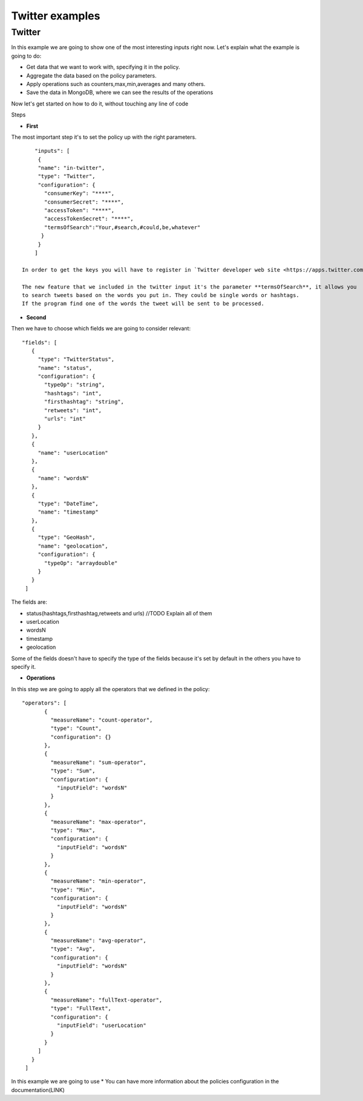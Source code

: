 
Twitter examples
****************

Twitter
=================================

In this example we are going to show one of the most interesting inputs right now.
Let's explain what the example is going to do:


* Get data that we want to work with, specifying it in the policy.
* Aggregate the data based on the policy parameters.
* Apply operations such as counters,max,min,averages and many others.
* Save the data in MongoDB, where we can see the results of the operations

Now let's get started on how to do it, without touching any line of code

Steps

* **First**

The most important step it's to set the policy up with the right parameters. ::

     "inputs": [
      {
      "name": "in-twitter",
      "type": "Twitter",
      "configuration": {
        "consumerKey": "****",
        "consumerSecret": "****",
        "accessToken": "****",
        "accessTokenSecret": "****",
        "termsOfSearch":"Your,#search,#could,be,whatever"
       }
      }
     ]

 In order to get the keys you will have to register in `Twitter developer web site <https://apps.twitter.com/>`__

 The new feature that we included in the twitter input it's the parameter **termsOfSearch**, it allows you
 to search tweets based on the words you put in. They could be single words or hashtags.
 If the program find one of the words the tweet will be sent to be processed.

* **Second**

Then we have to choose which fields we are going to consider relevant::

 "fields": [
    {
      "type": "TwitterStatus",
      "name": "status",
      "configuration": {
        "typeOp": "string",
        "hashtags": "int",
        "firsthashtag": "string",
        "retweets": "int",
        "urls": "int"
      }
    },
    {
      "name": "userLocation"
    },
    {
      "name": "wordsN"
    },
    {
      "type": "DateTime",
      "name": "timestamp"
    },
    {
      "type": "GeoHash",
      "name": "geolocation",
      "configuration": {
        "typeOp": "arraydouble"
      }
    }
  ]


The fields are:

- status(hashtags,firsthashtag,retweets and urls) //TODO Explain all of them
- userLocation
- wordsN
- timestamp
- geolocation

Some of the fields doesn't have to specify the type of the fields because it's set by default
in the others you have to specify it.

* **Operations**

In this step we are going to apply all the operators that we defined in the policy::

 "operators": [
        {
          "measureName": "count-operator",
          "type": "Count",
          "configuration": {}
        },
        {
          "measureName": "sum-operator",
          "type": "Sum",
          "configuration": {
            "inputField": "wordsN"
          }
        },
        {
          "measureName": "max-operator",
          "type": "Max",
          "configuration": {
            "inputField": "wordsN"
          }
        },
        {
          "measureName": "min-operator",
          "type": "Min",
          "configuration": {
            "inputField": "wordsN"
          }
        },
        {
          "measureName": "avg-operator",
          "type": "Avg",
          "configuration": {
            "inputField": "wordsN"
          }
        },
        {
          "measureName": "fullText-operator",
          "type": "FullText",
          "configuration": {
            "inputField": "userLocation"
          }
        }
      ]
    }
  ]

In this example we are going to use
* You can have more information about the policies configuration in the documentation(LINK)